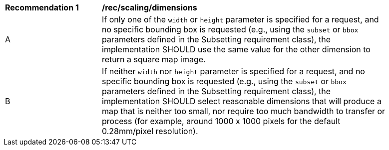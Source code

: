 [[rec_scaling_dimensions]]
[width="90%",cols="2,6a"]
|===
^|*Recommendation {counter:rec-id}* |*/rec/scaling/dimensions*
^|A |If only one of the `width` or `height` parameter is specified for a request, and no specific bounding box is requested (e.g., using the `subset` or `bbox` parameters defined in the Subsetting requirement class), the implementation SHOULD use the same value for the other dimension to return a square map image.
^|B |If neither `width` nor `height` parameter is specified for a request, and no specific bounding box is requested (e.g., using the `subset` or `bbox` parameters defined in the Subsetting requirement class), the implementation SHOULD select reasonable dimensions that will produce a map that is neither too small, nor require too much bandwidth to transfer or process (for example, around 1000 x 1000 pixels for the default 0.28mm/pixel resolution).
|===
